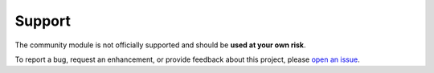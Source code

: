 Support
========================

The community module is not officially supported and should be **used at your own risk**.

To report a bug, request an enhancement, or provide feedback about this project, please `open an issue`_. 

.. _open an issue: https://github.com/WahlNetwork/Vester/issues
